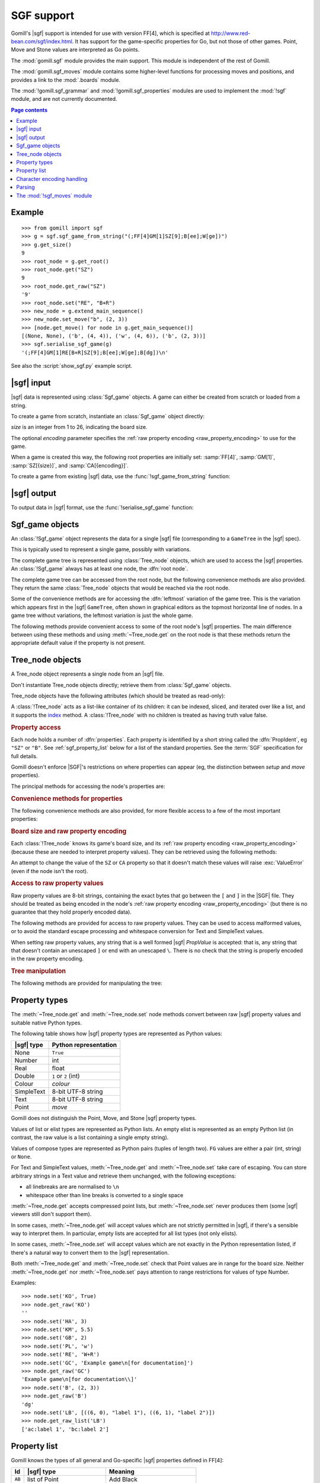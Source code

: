 SGF support
-----------

.. module:: gomill.sgf
   :synopsis: High level SGF interface.

.. versionadded:: 0.7

Gomill's |sgf| support is intended for use with version FF[4], which is
specified at http://www.red-bean.com/sgf/index.html. It has support for the
game-specific properties for Go, but not those of other games. Point, Move and
Stone values are interpreted as Go points.

The :mod:`gomill.sgf` module provides the main support. This module is
independent of the rest of Gomill.

The :mod:`gomill.sgf_moves` module contains some higher-level functions for
processing moves and positions, and provides a link to the
:mod:`.boards` module.

The :mod:`!gomill.sgf_grammar` and :mod:`!gomill.sgf_properties` modules are
used to implement the :mod:`!sgf` module, and are not currently
documented.


.. contents:: Page contents
   :local:
   :backlinks: none

Example
^^^^^^^

::

  >>> from gomill import sgf
  >>> g = sgf.sgf_game_from_string("(;FF[4]GM[1]SZ[9];B[ee];W[ge])")
  >>> g.get_size()
  9
  >>> root_node = g.get_root()
  >>> root_node.get("SZ")
  9
  >>> root_node.get_raw("SZ")
  '9'
  >>> root_node.set("RE", "B+R")
  >>> new_node = g.extend_main_sequence()
  >>> new_node.set_move("b", (2, 3))
  >>> [node.get_move() for node in g.get_main_sequence()]
  [(None, None), ('b', (4, 4)), ('w', (4, 6)), ('b', (2, 3))]
  >>> sgf.serialise_sgf_game(g)
  '(;FF[4]GM[1]RE[B+R]SZ[9];B[ee];W[ge];B[dg])\n'

See also the :script:`show_sgf.py` example script.


|sgf| input
^^^^^^^^^^^

|sgf| data is represented using :class:`Sgf_game` objects. A game can either
be created from scratch or loaded from a string.

To create a game from scratch, instantiate an :class:`Sgf_game` object
directly:

.. class:: Sgf_game(size, encoding="UTF-8"])

   *size* is an integer from 1 to 26, indicating the board size.

   The optional *encoding* parameter specifies the :ref:`raw property encoding
   <raw_property_encoding>` to use for the game.

When a game is created this way, the following root properties are initially
set: :samp:`FF[4]`, :samp:`GM[1]`, :samp:`SZ[{size}]`, and
:samp:`CA[{encoding}]`.


To create a game from existing |sgf| data, use the
:func:`!sgf_game_from_string` function:

.. function:: sgf_game_from_string(s[, override_encoding=None])

   :rtype: :class:`Sgf_game`

   Creates an :class:`Sgf_game` from the |sgf| data in *s*, which must be an
   8-bit string.

   The board size and :ref:`raw property encoding <raw_property_encoding>` are
   taken from the ``SZ`` and ``CA`` properties in the root node (defaulting to
   ``19`` and ``"ISO-8859-1"``, respectively).

   If *override_encoding* is present, the source data is assumed to be in the
   encoding it specifies (no matter what the ``CA`` property says), and the
   ``CA`` property and raw property encoding are changed to match.

   Raises :exc:`ValueError` if it can't parse the string, or if the ``SZ`` or
   ``CA`` properties are unacceptable. No error is reported for other
   malformed property values. See also :ref:`parsing_details` below.

   Example::

     g = sgf.sgf_game_from_string(
         "(;FF[4]GM[1]SZ[9]CA[UTF-8];B[ee];W[ge])",
         override_encoding="iso8859-1")


|sgf| output
^^^^^^^^^^^^

To output data in |sgf| format, use the :func:`!serialise_sgf_game` function:

.. function:: serialise_sgf_game(sgf_game)

   :rtype: string

   Produces the |sgf| representation of the data in the :class:`Sgf_game`
   *sgf_game*.

   Returns an 8-bit string, in the encoding specified by the ``CA`` root
   property (defaulting to ``"ISO-8859-1"``).



Sgf_game objects
^^^^^^^^^^^^^^^^

.. class:: Sgf_game

   An :class:`!Sgf_game` object represents the data for a single |sgf| file
   (corresponding to a ``GameTree`` in the |sgf| spec).

   This is typically used to represent a single game, possibly with
   variations.

The complete game tree is represented using :class:`Tree_node` objects, which
are used to access the |sgf| properties. An :class:`!Sgf_game` always has at
least one node, the :dfn:`root node`.

.. method:: Sgf_game.get_root()

   :rtype: :class:`Tree_node`

   Returns the root node of the game tree.

   The root node contains global properties for the game tree, and typically
   also contains *game-info* properties. It sometimes also contains *setup*
   properties (for example, if the game does not begin with an empty board).

   Changing the ``FF`` and ``GM`` properties is permitted, but Gomill will
   carry on using the FF[4] and GM[1] (Go) rules. Changing ``SZ`` and ``CA``
   is not permitted (unless the change leaves the effective value unchanged).

The complete game tree can be accessed from the root node, but the following
convenience methods are also provided. They return the same :class:`Tree_node`
objects that would be reached via the root node.

Some of the convenience methods are for accessing the :dfn:`leftmost`
variation of the game tree. This is the variation which appears first in the
|sgf| ``GameTree``, often shown in graphical editors as the topmost horizontal
line of nodes. In a game tree without variations, the leftmost variation is
just the whole game.


.. method:: Sgf_game.get_last_node()

   :rtype: :class:`Tree_node`

   Returns the last (leaf) node in the leftmost variation.

.. method:: Sgf_game.get_main_sequence()

   :rtype: list of :class:`Tree_node` objects

   Returns the complete leftmost variation. The first element is the root
   node, and the last is a leaf.

.. method:: Sgf_game.get_main_sequence_below(node)

   :rtype: list of :class:`Tree_node` objects

   Returns the leftmost variation beneath the :class:`Tree_node` *node*. The
   first element is the first child of *node*, and the last is a leaf.

   Note that this isn't necessarily part of the leftmost variation of the
   game as a whole.

.. method:: Sgf_game.get_main_sequence_above(node)

   :rtype: list of :class:`Tree_node` objects

   Returns the partial variation leading to the :class:`Tree_node` *node*. The
   first element is the root node, and the last is the parent of *node*.

.. method:: Sgf_game.extend_main_sequence()

   :rtype: :class:`Tree_node`

   Creates a new :class:`Tree_node`, adds it to the leftmost variation, and
   returns it.

   This is equivalent to
   :meth:`get_last_node`\ .\ :meth:`~Tree_node.new_child`


The following methods provide convenient access to some of the root node's
|sgf| properties. The main difference between using these methods and using
:meth:`~Tree_node.get` on the root node is that these methods return the
appropriate default value if the property is not present.

.. method:: Sgf_game.get_size()

   :rtype: integer

   Returns the board size (``19`` if the ``SZ`` root property isn't present).

.. method:: Sgf_game.get_komi()

   :rtype: float

   Returns the :term:`komi` (``0.0`` if the ``KM`` root property isn't
   present).

   Raises :exc:`ValueError` if the ``KM`` root property is present but
   malformed.

.. method:: Sgf_game.get_handicap()

   :rtype: integer or ``None``

   Returns the number of handicap stones.

   Returns ``None`` if the ``HA`` root property isn't present, or if it has
   value zero (which isn't strictly permitted).

   Raises :exc:`ValueError` if the ``HA`` property is otherwise malformed.

.. method:: Sgf_game.get_player_name(colour)

   :rtype: string or ``None``

   Returns the name of the specified player, or ``None`` if the required
   ``PB`` or ``PW`` root property isn't present.

.. method:: Sgf_game.get_winner()

   :rtype: *colour*

   Returns the colour of the winning player.

   Returns ``None`` if the ``RE`` root property isn't present, or if neither
   player won.

.. method:: Sgf_game.set_date([date])

   Sets the ``DT`` root property, to a single date.

   If *date* is specified, it should be a :class:`datetime.date`. Otherwise
   the current date is used.

   (|sgf| allows ``DT`` to be rather more complicated than a single date, so
   there's no corresponding get_date() method.)


Tree_node objects
^^^^^^^^^^^^^^^^^

.. class:: Tree_node

   A Tree_node object represents a single node from an |sgf| file.

   Don't instantiate Tree_node objects directly; retrieve them from
   :class:`Sgf_game` objects.

   Tree_node objects have the following attributes (which should be treated as
   read-only):

   .. attribute:: owner

      The :class:`Sgf_game` that the node belongs to.

   .. attribute:: parent

      The node's parent :class:`!Tree_node` (``None`` for the root node).

   A :class:`!Tree_node` acts as a list-like container of its children: it can
   be indexed, sliced, and iterated over like a list, and it supports the
   `index`__ method. A :class:`!Tree_node` with no children is
   treated as having truth value false.

   .. __: http://docs.python.org/release/2.7/library/stdtypes.html#mutable-sequence-types


.. rubric:: Property access

Each node holds a number of :dfn:`properties`. Each property is identified by
a short string called the :dfn:`PropIdent`, eg ``"SZ"`` or ``"B"``. See
:ref:`sgf_property_list` below for a list of the standard properties. See the
:term:`SGF` specification for full details.

Gomill doesn't enforce |SGF|'s restrictions on where properties can appear
(eg, the distinction between *setup* and *move* properties).

The principal methods for accessing the node's properties are:

.. method:: Tree_node.get(identifier)

   Returns a native Python representation of the value of the property whose
   *PropIdent* is *identifier*.

   Raises :exc:`KeyError` if the property isn't present.

   Raises :exc:`ValueError` if it detects that the property value is
   malformed.

   See :ref:`sgf_property_types` below for details of how property values are
   represented in Python.

   See :ref:`sgf_property_list` below for a list of the known properties. Any
   other property is treated as having type Text.

.. method:: Tree_node.set(identifier, value)

   Sets the value of the property whose *PropIdent* is *identifier*.

   *value* should be a native Python representation of the required property
   value (as returned by :meth:`get`).

   Raises :exc:`ValueError` if the property value isn't acceptable.

   See :ref:`sgf_property_types` below for details of how property values
   should be represented in Python.

   See :ref:`sgf_property_list` below for a list of the known properties. Any
   other property is treated as having type Text.

.. method:: Tree_node.unset(identifier)

   Removes the property whose *PropIdent* is *identifier* from the node.

   Raises :exc:`KeyError` if the property isn't currently present.

.. method:: Tree_node.has_property(identifier)

   :rtype: bool

   Checks whether the property whose *PropIdent* is *identifier* is present.

.. method:: Tree_node.properties()

   :rtype: list of strings

   Lists the properties which are present in the node.

   Returns a list of *PropIdents*, in unspecified order.

.. method:: Tree_node.find_property(identifier)

   Returns the value of the property whose *PropIdent* is *identifier*,
   looking in the node's ancestors if necessary.

   This is intended for use with properties of type *game-info*, and with
   properties which have the *inherit* attribute.

   It looks first in the node itself, then in its parent, and so on up to the
   root, returning the first value it finds. Otherwise the behaviour is the
   same as :meth:`get`.

   Raises :exc:`KeyError` if no node defining the property is found.


.. method:: Tree_node.find(identifier)

   :rtype: :class:`!Tree_node` or ``None``

   Returns the nearest node defining the property whose *PropIdent* is
   *identifier*.

   Searches in the same way as :meth:`find_property`, but returns the node
   rather than the property value. Returns ``None`` if no node defining the
   property is found.


.. rubric:: Convenience methods for properties

The following convenience methods are also provided, for more flexible access
to a few of the most important properties:

.. method:: Tree_node.get_move()

   :rtype: tuple (*colour*, *move*)

   Indicates which of the the ``B`` or ``W`` properties is present, and
   returns its value.

   Returns (``None``, ``None``) if neither property is present.

.. method:: Tree_node.set_move(colour, move)

   Sets the ``B`` or ``W`` property. If the other property is currently
   present, it is removed.

.. method:: Tree_node.get_setup_stones()

   :rtype: tuple (set of *points*, set of *points*, set of *points*)

   Returns the settings of the ``AB``, ``AW``, and ``AE`` properties.

   The tuple elements represent black, white, and empty points respectively.
   If a property is missing, the corresponding set is empty.

.. method:: Tree_node.set_setup_stones(black, white[, empty])

   Sets the ``AB``, ``AW``, and ``AE`` properties.

   Each parameter should be a sequence or set of *points*. If a parameter
   value is empty (or, in the case of *empty*, if the parameter is
   omitted) the corresponding property will be unset.

.. method:: Tree_node.has_setup_stones()

   :rtype: bool

   Returns ``True`` if the ``AB``, ``AW``, or ``AE`` property is present.

.. method:: Tree_node.add_comment_text(text)

   If the ``C`` property isn't already present, adds it with the value given
   by the string *text*.

   Otherwise, appends *text* to the existing ``C`` property value, preceded by
   two newlines.


.. rubric:: Board size and raw property encoding

Each :class:`!Tree_node` knows its game's board size, and its :ref:`raw
property encoding <raw_property_encoding>` (because these are needed to
interpret property values). They can be retrieved using the following methods:

.. method:: Tree_node.get_size()

   :rtype: int

.. method:: Tree_node.get_encoding()

   :rtype: string

   This returns the name of the encoding in a normalised form, which may not
   be identical to the string returned by ``get("CA")``.

An attempt to change the value of the ``SZ`` or ``CA`` property so that it
doesn't match these values will raise :exc:`ValueError` (even if the node isn't
the root).


.. rubric:: Access to raw property values

Raw property values are 8-bit strings, containing the exact bytes that go
between the ``[`` and ``]`` in the |SGF| file. They should be treated as being
encoded in the node's :ref:`raw property encoding <raw_property_encoding>`
(but there is no guarantee that they hold properly encoded data).

The following methods are provided for access to raw property values. They can
be used to access malformed values, or to avoid the standard escape processing
and whitespace conversion for Text and SimpleText values.

When setting raw property values, any string that is a well formed |sgf|
*PropValue* is accepted: that is, any string that that doesn't contain an
unescaped ``]`` or end with an unescaped ``\``. There is no check that the
string is properly encoded in the raw property encoding.

.. method:: Tree_node.get_raw_list(identifier)

   :rtype: nonempty list of 8-bit strings

   Returns the raw values of the property whose *PropIdent* is *identifier*.

   Raises :exc:`KeyError` if the property isn't currently present.

   If the property value is an empty elist, returns a list containing a single
   empty string.

.. method:: Tree_node.get_raw(identifier)

   :rtype: 8-bit string

   Returns the raw value of the property whose *PropIdent* is *identifier*.

   Raises :exc:`KeyError` if the property isn't currently present.

   If the property has multiple `PropValue`\ s, returns the first. If the
   property value is an empty elist, returns an empty string.

.. method:: Tree_node.get_raw_property_map(identifier)

   :rtype: dict: string → list of 8-bit strings

   Returns a dict mapping property identifiers to lists of raw values.

   Returns the same dict object each time it's called.

   Treat the returned dict object as read-only.

.. method:: Tree_node.set_raw_list(identifier, values)

   Sets the raw values of the property whose *PropIdent* is *identifier*.

   *values* must be a nonempty list of 8-bit strings. To specify an empty
   elist, pass a list containing a single empty string.

   Raises :exc:`ValueError` if the identifier isn't a well-formed *PropIdent*,
   or if any value isn't a well-formed *PropValue*.

.. method:: Tree_node.set_raw(identifier, value)

   Sets the raw value of the property whose *PropIdent* is *identifier*.

   Raises :exc:`ValueError` if the identifier isn't a well-formed *PropIdent*,
   or if the value isn't a well-formed *PropValue*.


.. rubric:: Tree manipulation

The following methods are provided for manipulating the tree:

.. method:: Tree_node.new_child()

   :rtype: :class:`!Tree_node`

   Creates a new :class:`!Tree_node` and adds it to the tree as this node's
   last child.

   Returns the new node.

.. method:: Tree_node.delete()

   Removes the node from the tree (along with all its descendents).

   Raises :exc:`ValueError` if called on the root node.

   You should not continue to use a node which has been removed from its tree.



.. _sgf_property_types:

Property types
^^^^^^^^^^^^^^

The :meth:`~Tree_node.get` and :meth:`~Tree_node.set` node methods convert
between raw |sgf| property values and suitable native Python types.

The following table shows how |sgf| property types are represented as Python
values:

=========== ========================
|sgf| type   Python representation
=========== ========================
None         ``True``
Number       int
Real         float
Double       ``1`` or ``2`` (int)
Colour       *colour*
SimpleText   8-bit UTF-8 string
Text         8-bit UTF-8 string
Point        *move*
=========== ========================

Gomill does not distinguish the Point, Move, and Stone |sgf| property types.

Values of list or elist types are represented as Python lists. An empty elist
is represented as an empty Python list (in contrast, the raw value is a list
containing a single empty string).

Values of compose types are represented as Python pairs (tuples of length
two). ``FG`` values are either a pair (int, string) or ``None``.

For Text and SimpleText values, :meth:`~Tree_node.get` and
:meth:`~Tree_node.set` take care of escaping. You can store arbitrary strings
in a Text value and retrieve them unchanged, with the following exceptions:

* all linebreaks are are normalised to ``\n``

* whitespace other than line breaks is converted to a single space

:meth:`~Tree_node.get` accepts compressed point lists, but
:meth:`~Tree_node.set` never produces them (some |sgf| viewers still don't
support them).

In some cases, :meth:`~Tree_node.get` will accept values which are not
strictly permitted in |sgf|, if there's a sensible way to interpret them. In
particular, empty lists are accepted for all list types (not only elists).

In some cases, :meth:`~Tree_node.set` will accept values which are not exactly
in the Python representation listed, if there's a natural way to convert them
to the |sgf| representation.

Both :meth:`~Tree_node.get` and :meth:`~Tree_node.set` check that Point values
are in range for the board size. Neither :meth:`~Tree_node.get` nor
:meth:`~Tree_node.set` pays attention to range restrictions for values of type
Number.

Examples::

   >>> node.set('KO', True)
   >>> node.get_raw('KO')
   ''
   >>> node.set('HA', 3)
   >>> node.set('KM', 5.5)
   >>> node.set('GB', 2)
   >>> node.set('PL', 'w')
   >>> node.set('RE', 'W+R')
   >>> node.set('GC', 'Example game\n[for documentation]')
   >>> node.get_raw('GC')
   'Example game\n[for documentation\\]'
   >>> node.set('B', (2, 3))
   >>> node.get_raw('B')
   'dg'
   >>> node.set('LB', [((6, 0), "label 1"), ((6, 1), "label 2")])
   >>> node.get_raw_list('LB')
   ['ac:label 1', 'bc:label 2']



.. _sgf_property_list:

Property list
^^^^^^^^^^^^^

Gomill knows the types of all general and Go-specific |sgf| properties defined
in FF[4]:

======  ==========================  ===================
  Id     |sgf| type                  Meaning
======  ==========================  ===================
``AB``  list of Point               Add Black
``AE``  list of Point               Add Empty
``AN``  SimpleText                  Annotation
``AP``  SimpleText:SimpleText       Application
``AR``  list of Point:Point         Arrow
``AW``  list of Point               Add White
``B``   Point                       Black move
``BL``  Real                        Black time left
``BM``  Double                      Bad move
``BR``  SimpleText                  Black rank
``BT``  SimpleText                  Black team
``C``   Text                        Comment
``CA``  SimpleText                  Charset
``CP``  SimpleText                  Copyright
``CR``  list of Point               Circle
``DD``  elist of Point              Dim Points
``DM``  Double                      Even position
``DO``  None                        Doubtful
``DT``  SimpleText                  Date
``EV``  SimpleText                  Event
``FF``  Number                      File format
``FG``  None | Number:SimpleText    Figure
``GB``  Double                      Good for Black
``GC``  Text                        Game comment
``GM``  Number                      Game
``GN``  SimpleText                  Game name
``GW``  Double                      Good for White
``HA``  Number                      Handicap
``HO``  Double                      Hotspot
``IT``  None                        Interesting
``KM``  Real                        Komi
``KO``  None                        Ko
``LB``  list of Point:SimpleText    Label
``LN``  list of Point:Point         Line
``MA``  list of Point               Mark
``MN``  Number                      Set move number
``N``   SimpleText                  Node name
``OB``  Number                      Overtime stones left for Black
``ON``  SimpleText                  Opening
``OT``  SimpleText                  Overtime description
``OW``  Number                      Overtime stones left for White
``PB``  SimpleText                  Black player name
``PC``  SimpleText                  Place
``PL``  Colour                      Player to play
``PM``  Number                      Print move mode
``PW``  SimpleText                  White player name
``RE``  SimpleText                  Result
``RO``  SimpleText                  Round
``RU``  SimpleText                  Rules
``SL``  list of Point               Selected
``SO``  SimpleText                  Source
``SQ``  list of Point               Square
``ST``  Number                      Style
``SZ``  Number                      Size
``TB``  elist of Point              Black territory
``TE``  Double                      Tesuji
``TM``  Real                        Time limit
``TR``  list of Point               Triangle
``TW``  elist of Point              White territory
``UC``  Double                      Unclear position
``US``  SimpleText                  User
``V``   Real                        Value
``VW``  elist of Point              View
``W``   Point                       White move
``WL``  Real                        White time left
``WR``  SimpleText                  White rank
``WT``  SimpleText                  White team
======  ==========================  ===================


.. _raw_property_encoding:

Character encoding handling
^^^^^^^^^^^^^^^^^^^^^^^^^^^

The |sgf| format is defined as containing ASCII-encoded data, possibly with
non-ASCII characters in Text and SimpleText property values. The Gomill
functions for loading and serialising |sgf| data work with 8-bit Python
strings.

The encoding used for Text and SimpleText property values is given by the
``CA`` root property (if it isn't present, the encoding is ``ISO-8859-1``).

In order for an encoding to be used in Gomill, it must exist as a Python
built-in codec, and it must be compatible with ASCII (at least whitespace,
``\``, ``]``, and ``:`` must be in the usual places). Behaviour is unspecified
if a non-ASCII-compatible encoding is requested.

When encodings are passed as parameters (or returned from functions), and when
they appear in the ``CA`` property, they are represented using the names or
aliases of Python built-in codecs (eg ``"UTF-8"`` or ``"ISO-8859-1"``). See
`standard encodings`__ for a list.

  .. __: http://docs.python.org/release/2.7/library/codecs.html#standard-encodings

Each :class:`.Sgf_game` and :class:`.Tree_node` has a fixed :dfn:`raw property
encoding`, which is the encoding used internally to store the property values.
The :meth:`Tree_node.get_raw` and :meth:`Tree_node.set_raw` methods use the
raw property encoding.

When an |sgf| game is loaded from a file, the raw property encoding is
normally the original file encoding. Improperly encoded property values will
not be detected until they are accessed (:meth:`~Tree_node.get` will raise
:exc:`ValueError`; use :meth:`~Tree_node.get_raw` to retrieve the actual
bytes).

When an |sgf| game is serialised to a string, the raw property encoding is
used.

:class:`.Sgf_game` enforces the constraint that the ``CA`` root property
corresponds to the raw property encoding (if the encoding is ``ISO-8859-1``,
then the property may be absent).


.. _parsing_details:

Parsing
^^^^^^^

The parser permits non-|sgf| content to appear before the beginning and after
the end of the game. It identifies the start of |sgf| content by looking for
``(;`` (with possible whitespace between the two characters).

The parser accepts at most 8 letters in property identifiers (there is no
formal limit in the specification, but no standard property has more than 2).

The parser doesn't perform any checks on property values. In particular, it
allows multiple values to be present for any property.

The parser doesn't, in general, attempt to 'fix' ill-formed |sgf| content. As
an exception, if a property identifier appears more than once in a node it is
converted to a single property with multiple values.

The parser doesn't permit lower-case letters in property identifiers (these
are allowed in some ancient |sgf| variants).


The :mod:`!sgf_moves` module
^^^^^^^^^^^^^^^^^^^^^^^^^^^^

.. module:: gomill.sgf_moves
   :synopsis: Higher-level processing of moves and positions from SGF games.

The :mod:`!gomill.sgf_moves` module contains some higher-level functions for
processing moves and positions, and provides a link to the :mod:`.boards`
module.


.. function:: get_setup_and_moves(sgf_game[, board])

   :rtype: tuple (:class:`.Board`, list of *moves*)

   Returns the initial setup and the following moves from an
   :class:`.Sgf_game`.

   The board represents the position described by ``AB`` and/or ``AW``
   properties in the |SGF| game's root node. :exc:`ValueError` is raised if
   this position isn't legal.

   The moves are from the game's leftmost variation. Doesn't check that the
   moves are legal.

   Raises :exc:`ValueError` if the game has structure it doesn't support.

   Currently doesn't support ``AB``/``AW``/``AE`` properties after the root
   node.

   If the optional *board* parameter is provided, it must be an empty
   :class:`.Board` of the right size; the same object will be returned (this
   option is provided so you can use a different Board class).

   See also the :script:`show_sgf.py` example script.


.. function:: set_initial_position(sgf_game, board)

   Adds ``AB``/``AW``/``AE`` properties to an :class:`.Sgf_game`'s root node,
   to reflect the position from a :class:`.Board`.

   Replaces any existing ``AB``/``AW``/``AE`` properties in the root node.


.. function:: indicate_first_player(sgf_game)

   Adds a ``PL`` property to an :class:`.Sgf_game`'s root node if appropriate,
   to indicate which colour is first to play.

   Looks at the first child of the root to see who the first player is, and
   sets ``PL`` it isn't the expected player (Black normally, but White if
   there is a handicap), or if there are non-handicap setup stones.

